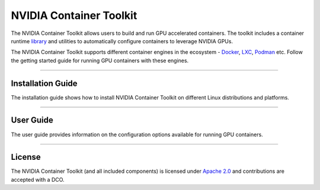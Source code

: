.. Date: August 10 2020
.. Author: pramarao

*****************************************
NVIDIA Container Toolkit
*****************************************
The NVIDIA Container Toolkit allows users to build and run GPU accelerated containers. 
The toolkit includes a container runtime `library <https://github.com/NVIDIA/libnvidia-container>`_ 
and utilities to automatically configure containers to leverage NVIDIA GPUs.

.. image:: https://cloud.githubusercontent.com/assets/3028125/12213714/5b208976-b632-11e5-8406-38d379ec46aa.png
   :width: 400


The NVIDIA Container Toolkit supports different container engines in the ecosystem - `Docker <https://docs.docker.com/get-started/overview/>`_, 
`LXC <https://linuxcontainers.org>`_, `Podman <http://podman.io/>`_ etc. Follow the getting started guide for running GPU 
containers with these engines.

----

Installation Guide
===================
The installation guide shows how to install NVIDIA Container Toolkit on different Linux distributions and platforms.

----

User Guide
==========
The user guide provides information on the configuration options available for running GPU containers.

----

.. Concepts and Architecture
.. ==========================
.. TBD: architecture here

.. ----

.. Release Notes
.. ==============
.. The release notes provides a summary of the changelog for releases of the NVIDIA Container Toolkit. 

.. ----

License
=======
The NVIDIA Container Toolkit (and all included components) is licensed under `Apache 2.0 <https://www.apache.org/licenses/LICENSE-2.0>`_ and 
contributions are accepted with a DCO.